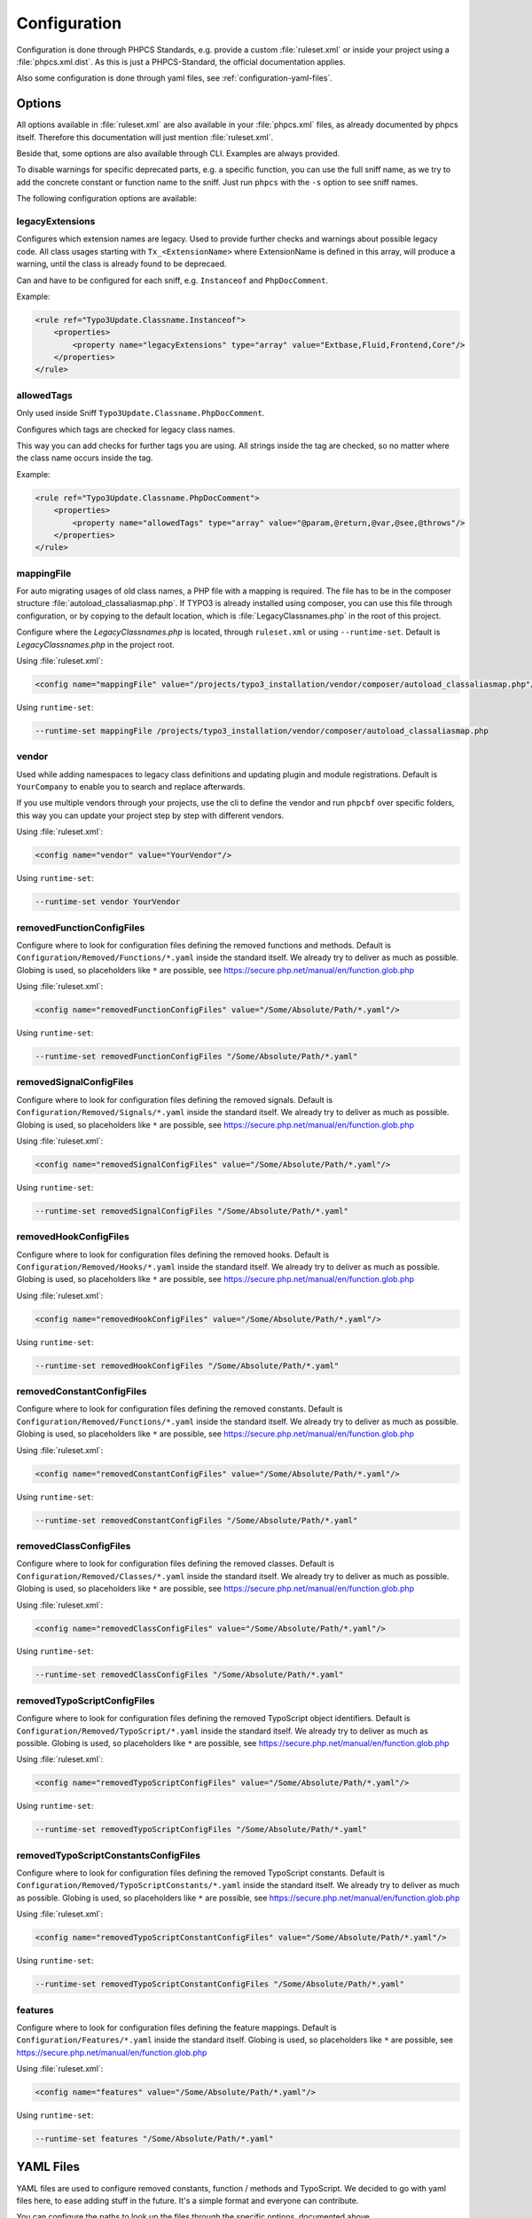 .. _highlight: yaml
.. _configuration:

Configuration
=============

Configuration is done through PHPCS Standards, e.g. provide a custom :file:`ruleset.xml` or inside your
project using a :file:`phpcs.xml.dist`. As this is just a PHPCS-Standard, the official documentation
applies.

Also some configuration is done through yaml files, see :ref:`configuration-yaml-files`.

.. _configuration-options:

Options
-------

All options available in :file:`ruleset.xml` are also available in your :file:`phpcs.xml` files, as
already documented by phpcs itself. Therefore this documentation will just mention
:file:`ruleset.xml`.

Beside that, some options are also available through CLI. Examples are always provided.

To disable warnings for specific deprecated parts, e.g. a specific function, you can use the full
sniff name, as we try to add the concrete constant or function name to the sniff. Just run ``phpcs``
with the ``-s`` option to see sniff names.

The following configuration options are available:

.. _configuration-legacyExtensions:

legacyExtensions
^^^^^^^^^^^^^^^^

Configures which extension names are legacy. Used to provide further checks and warnings about
possible legacy code. All class usages starting with ``Tx_<ExtensionName>`` where ExtensionName is
defined in this array, will produce a warning, until the class is already found to be deprecaed.

Can and have to be configured for each sniff, e.g. ``Instanceof`` and ``PhpDocComment``.

Example:

.. code:: xml

  <rule ref="Typo3Update.Classname.Instanceof">
      <properties>
          <property name="legacyExtensions" type="array" value="Extbase,Fluid,Frontend,Core"/>
      </properties>
  </rule>


.. _configuration-allowedTags:

allowedTags
^^^^^^^^^^^

Only used inside Sniff ``Typo3Update.Classname.PhpDocComment``.

Configures which tags are checked for legacy class names.

This way you can add checks for further tags you are using. All strings inside the tag are checked,
so no matter where the class name occurs inside the tag.

Example:

.. code:: xml

   <rule ref="Typo3Update.Classname.PhpDocComment">
       <properties>
           <property name="allowedTags" type="array" value="@param,@return,@var,@see,@throws"/>
       </properties>
   </rule>

.. _configuration-mappingFile:

mappingFile
^^^^^^^^^^^

For auto migrating usages of old class names, a PHP file with a mapping is required. The file has to
be in the composer structure :file:`autoload_classaliasmap.php`.
If TYPO3 is already installed using composer, you can use this file through configuration, or by
copying to the default location, which is :file:`LegacyClassnames.php` in the root of this project.

Configure where the `LegacyClassnames.php` is located, through ``ruleset.xml`` or using
``--runtime-set``. Default is `LegacyClassnames.php` in the project root.

Using :file:`ruleset.xml`:

.. code:: xml

    <config name="mappingFile" value="/projects/typo3_installation/vendor/composer/autoload_classaliasmap.php"/>

Using ``runtime-set``:

.. code:: bash

    --runtime-set mappingFile /projects/typo3_installation/vendor/composer/autoload_classaliasmap.php

.. _configuration-vendor:

vendor
^^^^^^

Used while adding namespaces to legacy class definitions and updating plugin and module
registrations. Default is ``YourCompany`` to enable you to search and replace afterwards.

If you use multiple vendors through your projects, use the cli to define the vendor and run
``phpcbf`` over specific folders, this way you can update your project step by step with different
vendors.

Using :file:`ruleset.xml`:

.. code:: xml

    <config name="vendor" value="YourVendor"/>

Using ``runtime-set``:

.. code:: bash

    --runtime-set vendor YourVendor

.. _configuration-removedFunctionConfigFiles:

removedFunctionConfigFiles
^^^^^^^^^^^^^^^^^^^^^^^^^^

Configure where to look for configuration files defining the removed functions and methods. Default
is ``Configuration/Removed/Functions/*.yaml`` inside the standard itself. We already try to deliver
as much as possible.
Globing is used, so placeholders like ``*`` are possible, see
https://secure.php.net/manual/en/function.glob.php

Using :file:`ruleset.xml`:

.. code:: xml

    <config name="removedFunctionConfigFiles" value="/Some/Absolute/Path/*.yaml"/>

Using ``runtime-set``:

.. code:: bash

    --runtime-set removedFunctionConfigFiles "/Some/Absolute/Path/*.yaml"

.. _configuration-removedSignalConfigFiles:

removedSignalConfigFiles
^^^^^^^^^^^^^^^^^^^^^^^^^^

Configure where to look for configuration files defining the removed signals. Default
is ``Configuration/Removed/Signals/*.yaml`` inside the standard itself. We already try to deliver
as much as possible.
Globing is used, so placeholders like ``*`` are possible, see
https://secure.php.net/manual/en/function.glob.php

Using :file:`ruleset.xml`:

.. code:: xml

    <config name="removedSignalConfigFiles" value="/Some/Absolute/Path/*.yaml"/>

Using ``runtime-set``:

.. code:: bash

    --runtime-set removedSignalConfigFiles "/Some/Absolute/Path/*.yaml"

.. _configuration-removedHookConfigFiles:

removedHookConfigFiles
^^^^^^^^^^^^^^^^^^^^^^^^^^

Configure where to look for configuration files defining the removed hooks. Default
is ``Configuration/Removed/Hooks/*.yaml`` inside the standard itself. We already try to deliver
as much as possible.
Globing is used, so placeholders like ``*`` are possible, see
https://secure.php.net/manual/en/function.glob.php

Using :file:`ruleset.xml`:

.. code:: xml

    <config name="removedHookConfigFiles" value="/Some/Absolute/Path/*.yaml"/>

Using ``runtime-set``:

.. code:: bash

    --runtime-set removedHookConfigFiles "/Some/Absolute/Path/*.yaml"

.. _configuration-removedConstantConfigFiles:

removedConstantConfigFiles
^^^^^^^^^^^^^^^^^^^^^^^^^^

Configure where to look for configuration files defining the removed constants. Default is
``Configuration/Removed/Functions/*.yaml`` inside the standard itself. We already try to deliver as
much as possible.  Globing is used, so placeholders like ``*`` are possible, see
https://secure.php.net/manual/en/function.glob.php

Using :file:`ruleset.xml`:

.. code:: xml

    <config name="removedConstantConfigFiles" value="/Some/Absolute/Path/*.yaml"/>

Using ``runtime-set``:

.. code:: bash

    --runtime-set removedConstantConfigFiles "/Some/Absolute/Path/*.yaml"

.. _configuration-removedClassConfigFiles:

removedClassConfigFiles
^^^^^^^^^^^^^^^^^^^^^^^^^^

Configure where to look for configuration files defining the removed classes. Default is
``Configuration/Removed/Classes/*.yaml`` inside the standard itself. We already try to deliver as
much as possible. Globing is used, so placeholders like ``*`` are possible, see
https://secure.php.net/manual/en/function.glob.php

Using :file:`ruleset.xml`:

.. code:: xml

    <config name="removedClassConfigFiles" value="/Some/Absolute/Path/*.yaml"/>

Using ``runtime-set``:

.. code:: bash

    --runtime-set removedClassConfigFiles "/Some/Absolute/Path/*.yaml"

.. _configuration-removedTypoScriptConfigFiles:

removedTypoScriptConfigFiles
^^^^^^^^^^^^^^^^^^^^^^^^^^^^

Configure where to look for configuration files defining the removed TypoScript object identifiers.
Default is ``Configuration/Removed/TypoScript/*.yaml`` inside the standard itself.
We already try to deliver as much as possible.  Globing is used, so placeholders like ``*`` are
possible, see https://secure.php.net/manual/en/function.glob.php

Using :file:`ruleset.xml`:

.. code:: xml

    <config name="removedTypoScriptConfigFiles" value="/Some/Absolute/Path/*.yaml"/>

Using ``runtime-set``:

.. code:: bash

    --runtime-set removedTypoScriptConfigFiles "/Some/Absolute/Path/*.yaml"

.. _configuration-removedTypoScriptConstantConfigFiles:

removedTypoScriptConstantsConfigFiles
^^^^^^^^^^^^^^^^^^^^^^^^^^^^^^^^^^^^^

Configure where to look for configuration files defining the removed TypoScript constants.
Default is ``Configuration/Removed/TypoScriptConstants/*.yaml`` inside the standard itself.
We already try to deliver as much as possible.  Globing is used, so placeholders like ``*`` are
possible, see https://secure.php.net/manual/en/function.glob.php

Using :file:`ruleset.xml`:

.. code:: xml

    <config name="removedTypoScriptConstantConfigFiles" value="/Some/Absolute/Path/*.yaml"/>

Using ``runtime-set``:

.. code:: bash

    --runtime-set removedTypoScriptConstantConfigFiles "/Some/Absolute/Path/*.yaml"

.. _configuration-features:

features
^^^^^^^^

Configure where to look for configuration files defining the feature mappings. Default is
``Configuration/Features/*.yaml`` inside the standard itself. Globing is used, so placeholders like
``*`` are possible, see https://secure.php.net/manual/en/function.glob.php

Using :file:`ruleset.xml`:

.. code:: xml

    <config name="features" value="/Some/Absolute/Path/*.yaml"/>

Using ``runtime-set``:

.. code:: bash

    --runtime-set features "/Some/Absolute/Path/*.yaml"

.. _configuration-yaml-files:

YAML Files
----------

YAML files are used to configure removed constants, function / methods and TypoScript. We decided to
go with yaml files here, to ease adding stuff in the future. It's a simple format and everyone can
contribute.

You can configure the paths to look up the files through the specific options, documented above.

This section will cover the structure of the various yaml files.

General structure
^^^^^^^^^^^^^^^^^

The basic structure is the same for all parts. Inside a file you have to provide an array for each
TYPO3 version::

    '7.0':
        styles.insertContent:
            replacement: 'Either remove usage of styles.insertContent or a...'
            docsUrl: 'https://docs.typo3.org/typo3cms/extensions/core/7.6/Changelog/7.0...'
    '7.1':
        \TYPO3\CMS\Frontend\Controller\TypoScriptFrontendController->includeTCA:
            replacement: 'Full TCA is always loaded during bootstrap in ...'
            docsUrl: 'https://docs.typo3.org/typo3cms/extensions/core/7.6/Changelog/7...'

In above example the TypoScript ``styles.insertContent`` was removed in TYPO3 version *7.0*.
Below a TYPO3 version each entry is a removed function or TypoScript part of TYPO3. The key is used
to lookup matchings in the source code. Specific parsing is documented below.

All entries consists of a ``replacement`` and ``docsUrl`` entry.

The ``replacement`` can either be ``null`` or a string. If it's null we will show that this part is
removed without any replacement.
If you provide a string, this will be displayed to help during migrations.

The ``docsUrl`` is displayed in addition, so everyone can take a deeper look at the change, the
effects and how to migrate.

Also the TYPO3 core team references the forge issues in each change, where you can find the pull
requests.

Constants and Functions
^^^^^^^^^^^^^^^^^^^^^^^

Special parsing is done for the keys identifying removed constants and functions.

Always provide the fully qualified class namespace. Seperate the constant or method by ``::`` if
it's possible to access it static, otherwise use ``->`` to indicate it's an instance method.

This is used to check only matching calls.

Two examples::

    '7.0':
        \TYPO3\CMS\Core\Utility\GeneralUtility::loadTCA:
            replacement: null
            docsUrl: 'https://docs.typo3.org/typo3cms/extensions/core/7.6/Ch...'
        \TYPO3\CMS\Frontend\Controller\TypoScriptFrontendController->includeTCA:
            replacement: 'Full TCA is always loaded during bootstrap in FE, th...'
            docsUrl: 'https://docs.typo3.org/typo3cms/extensions/core/7.6/Change...'

TypoScript
^^^^^^^^^^

Use ``new`` in front of, to declare the entry as OBJECT, e.g. a cObject.
Only matching types will be checked in source code.

Two examples::

    '7.0':
        styles.insertContent:
            replacement: 'Either remove usage of styles.insertContent or add a sni...'
            docsUrl: 'https://docs.typo3.org/typo3cms/extensions/core/7.6/Changelog...'
    '7.1':
        new HRULER:
            replacement: 'Any installation should migrate to alternatives such as F...'
            docsUrl: 'https://docs.typo3.org/typo3cms/extensions/core/7.6/Changelog...'

Features
^^^^^^^^

Configures which Features should be attached to x Sniffs, where Key is the FQCN of the feature and
the values are FQCN of the sniffs.

Works only if the sniff respects execution of features.

One example::

    Typo3Update\Feature\LegacyClassnameFeature:
      - Typo3Update_Sniffs_Classname_InheritanceSniff
      - Typo3Update_Sniffs_Classname_InlineCommentSniff
      - Typo3Update_Sniffs_Classname_InstanceofSniff
      - Typo3Update_Sniffs_Classname_InstantiationWithMakeInstanceSniff
      - Typo3Update_Sniffs_Classname_InstantiationWithNewSniff
      - Typo3Update_Sniffs_Classname_InstantiationWithObjectManagerSniff
      - Typo3Update_Sniffs_Classname_IsACallSniff
      - Typo3Update_Sniffs_Classname_MissingVendorForPluginsAndModulesSniff
      - Typo3Update_Sniffs_Classname_PhpDocCommentSniff
      - Typo3Update_Sniffs_Classname_StaticCallSniff
      - Typo3Update_Sniffs_Classname_TypeHintCatchExceptionSniff
      - Typo3Update_Sniffs_Classname_TypeHintSniff
      - Typo3Update_Sniffs_Classname_UseSniff
      - Typo3Update_Sniffs_LegacyClassname_MissingNamespaceSniff

